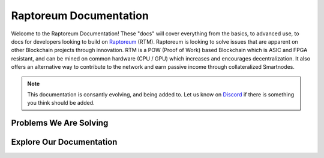 Raptoreum Documentation
=======================

Welcome to the Raptoreum Documentation! These "docs" will cover everything from the basics, to advanced use, to docs for developers looking to build on `Raptoreum <https://raptoreum.com>`_ (RTM). Raptoreum is looking to solve issues that are apparent on other Blockchain projects through innovation. 
RTM is a POW (Proof of Work) based Blockchain which is ASIC and FPGA resistant, and can be mined on common hardware (CPU / GPU) which increases and encourages decentralization. It also offers an alternative way to contribute to the network and earn passive income through collateralized Smartnodes.

.. note:: This documentation is consantly evolving, and being added to. Let us know on `Discord <https://discord.gg/raptoreum>`_ if there is something you think should be added.

Problems We Are Solving
-----------------------

.. tab-set::

    .. tab-item:: Decentralization

        Raptoreum employs GhostRider, a custom Proof of Work (POW) algorithm designed to resist ASIC and FPGA mining hardware. This strategic choice ensures that mining Raptoreum (RTM) remains accessible to everyone, using standard computing equipment. By avoiding the centralization risks associated with specialized mining hardware, Raptoreum fosters a more decentralized network. This inclusivity not only broadens participation but also enhances the network's resilience against censorship and attacks, reinforcing the core principles of blockchain technology.

    .. tab-item:: 51% Protection

        Raptoreum enhances security through quorums and chainlocks via its SmartNode network, significantly mitigating the risk of a 51% attack, a vulnerability many POW blockchains face. By requiring consensus among SmartNodes for transaction validation and block addition, it becomes exceedingly challenging for attackers to alter the blockchain. This mechanism not only deters potential attacks but also bolsters network integrity and trust.

    .. tab-item:: Assets

        Raptoreum introduces a versatile asset system, supporting both fungible and non-fungible assets. Its non-fungible assets (NFAs) leverage a unique root and sub-asset structure, ensuring each asset has a distinct name for easy identification. Only one instance of each name can exist on the blockchain. This clarity in naming simplifies asset verification and recognition. Users can effortlessly mint, transfer, and oversee these assets directly from the Raptoreum core wallet, eliminating the need for programming skills or deep blockchain understanding.

    .. tab-item:: Smart Contracts

        Raptoreum's smart contract solution stands out by supporting widely-used programming languages like Java, R, and Python, diverging from the niche languages like Solidity that are common in blockchain environments. This inclusivity taps into a vast pool of existing developers, significantly lowering the barrier to entry for blockchain development. For businesses, this approach translates to substantial cost savings in areas such as code audits and contract creation, making blockchain adoption more accessible and appealing. 

    .. tab-item:: Scaling

        Scalability is pivotal for blockchain networks to manage increasing transaction volumes efficiently. Raptoreum innovatively addresses this with transaction decoupling, relocating transactions off the main chain to a sidechain operated by the Smartnode network. This strategy not only alleviates congestion but also substantially elevates the network's transactions per second (TPS). Moreover, Raptoreum's smart contracts, distinct from Ethereum's, are stored and executed on Smartnodes, optimizing performance. A key feature ensuring user-friendliness is Raptoreum's adjustable fees, guaranteeing that users are never overcharged, thus maintaining the network's affordability and accessibility as it grows.

Explore Our Documentation
-------------------------

.. grid::

    .. grid-item-card:: Advanced Docs

        Dive deeper into the technical aspects of Raptoreum, including node setup, consensus mechanisms, and more.

    .. grid-item-card:: User Docs

        Get started with Raptoreum, learn how to send and receive transactions, secure your wallet, and more.
